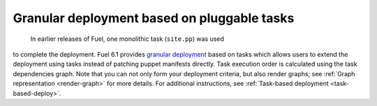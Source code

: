 
Granular deployment based on pluggable tasks
--------------------------------------------

 In earlier releases of Fuel, one monolithic task (``site.pp``) was used
to complete the deployment.
Fuel 6.1 provides
`granular deployment <https://blueprints.launchpad.net/fuel/+spec/granular-deployment-based-on-tasks>`_
based on tasks which allows users to extend the deployment
using tasks instead of patching puppet manifests directly.
Task execution order is calculated using the task dependencies graph.
Note that you can not only form your deployment criteria, but also
render graphs; see :ref:`Graph representation <render-graph>` for more details.
For additional instructions, see :ref:`Task-based deployment <task-based-deploy>`.
